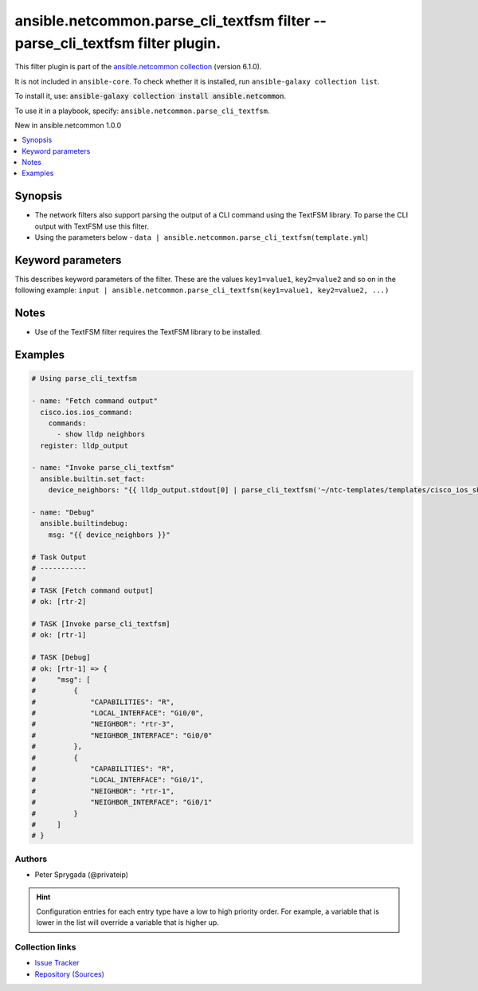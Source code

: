 
.. Created with antsibull-docs 2.9.0

ansible.netcommon.parse_cli_textfsm filter -- parse\_cli\_textfsm filter plugin.
++++++++++++++++++++++++++++++++++++++++++++++++++++++++++++++++++++++++++++++++

This filter plugin is part of the `ansible.netcommon collection <https://galaxy.ansible.com/ui/repo/published/ansible/netcommon/>`_ (version 6.1.0).

It is not included in ``ansible-core``.
To check whether it is installed, run ``ansible-galaxy collection list``.

To install it, use: :code:`ansible-galaxy collection install ansible.netcommon`.

To use it in a playbook, specify: ``ansible.netcommon.parse_cli_textfsm``.

New in ansible.netcommon 1.0.0

.. contents::
   :local:
   :depth: 1


Synopsis
--------

- The network filters also support parsing the output of a CLI command using the TextFSM library. To parse the CLI output with TextFSM use this filter.
- Using the parameters below - \ :literal:`data | ansible.netcommon.parse\_cli\_textfsm(template.yml`\ )








Keyword parameters
------------------

This describes keyword parameters of the filter. These are the values ``key1=value1``, ``key2=value2`` and so on in the following
example: ``input | ansible.netcommon.parse_cli_textfsm(key1=value1, key2=value2, ...)``

.. raw:: html

  <table style="width: 100%;">
  <thead>
    <tr>
    <th><p>Parameter</p></th>
    <th><p>Comments</p></th>
  </tr>
  </thead>
  <tbody>
  <tr>
    <td valign="top">
      <div class="ansibleOptionAnchor" id="parameter-template"></div>
      <p style="display: inline;"><strong>template</strong></p>
      <a class="ansibleOptionLink" href="#parameter-template" title="Permalink to this option"></a>
      <p style="font-size: small; margin-bottom: 0;">
        <span style="color: purple;">string</span>
      </p>

    </td>
    <td valign="top">
      <p>The template to compare it with.</p>
      <p>For example <code class='docutils literal notranslate'>data | ansible.netcommon.parse_cli_textfsm(template.yml</code>), in this case <code class='docutils literal notranslate'>data</code> represents this option.</p>
    </td>
  </tr>
  <tr>
    <td valign="top">
      <div class="ansibleOptionAnchor" id="parameter-value"></div>
      <p style="display: inline;"><strong>value</strong></p>
      <a class="ansibleOptionLink" href="#parameter-value" title="Permalink to this option"></a>
      <p style="font-size: small; margin-bottom: 0;">
        <span style="color: purple;">any</span>
        / <span style="color: red;">required</span>
      </p>

    </td>
    <td valign="top">
      <p>This source data on which parse_cli_textfsm invokes.</p>
    </td>
  </tr>
  </tbody>
  </table>




Notes
-----

- Use of the TextFSM filter requires the TextFSM library to be installed.


Examples
--------

.. code-block:: yaml


    # Using parse_cli_textfsm

    - name: "Fetch command output"
      cisco.ios.ios_command:
        commands:
          - show lldp neighbors
      register: lldp_output

    - name: "Invoke parse_cli_textfsm"
      ansible.builtin.set_fact:
        device_neighbors: "{{ lldp_output.stdout[0] | parse_cli_textfsm('~/ntc-templates/templates/cisco_ios_show_lldp_neighbors.textfsm') }}"

    - name: "Debug"
      ansible.builtindebug:
        msg: "{{ device_neighbors }}"

    # Task Output
    # -----------
    #
    # TASK [Fetch command output]
    # ok: [rtr-2]

    # TASK [Invoke parse_cli_textfsm]
    # ok: [rtr-1]

    # TASK [Debug]
    # ok: [rtr-1] => {
    #     "msg": [
    #         {
    #             "CAPABILITIES": "R",
    #             "LOCAL_INTERFACE": "Gi0/0",
    #             "NEIGHBOR": "rtr-3",
    #             "NEIGHBOR_INTERFACE": "Gi0/0"
    #         },
    #         {
    #             "CAPABILITIES": "R",
    #             "LOCAL_INTERFACE": "Gi0/1",
    #             "NEIGHBOR": "rtr-1",
    #             "NEIGHBOR_INTERFACE": "Gi0/1"
    #         }
    #     ]
    # }







Authors
~~~~~~~

- Peter Sprygada (@privateip)


.. hint::
    Configuration entries for each entry type have a low to high priority order. For example, a variable that is lower in the list will override a variable that is higher up.

Collection links
~~~~~~~~~~~~~~~~

* `Issue Tracker <https://github.com/ansible-collections/ansible.netcommon/issues>`__
* `Repository (Sources) <https://github.com/ansible-collections/ansible.netcommon>`__
